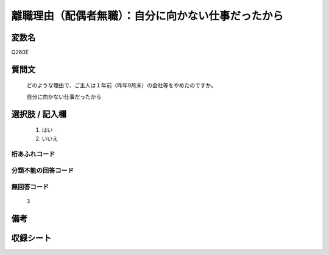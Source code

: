 .. title:: Q260E
.. rst-class:: item
====================================================================================================
離職理由（配偶者無職）：自分に向かない仕事だったから
====================================================================================================

.. rst-class:: varname
変数名
==================

Q260E

.. rst-class:: question
質問文
==================


   どのような理由で、ご主人は１年前（昨年9月末）の会社等をやめたのですか。


   自分に向かない仕事だったから



.. rst-class:: answer
選択肢 / 記入欄
======================

  
     1. はい
  
     2. いいえ
  



.. rst-class:: overflow
桁あふれコード
-------------------------------
  


.. rst-class:: not_available
分類不能の回答コード
-------------------------------------
  


.. rst-class:: not_available
無回答コード
-------------------------------------
  3


.. rst-class:: bikou
備考
==================



.. rst-class:: include_sheet
収録シート
=======================================
.. hlist::
   :columns: 3
   
   
   * p2_1
   
   * p3_1
   
   * p4_1
   
   * p5a_1
   
   * p6_1
   
   * p7_1
   
   * p8_1
   
   * p9_1
   
   * p10_1
   
   


.. index:: Q260E